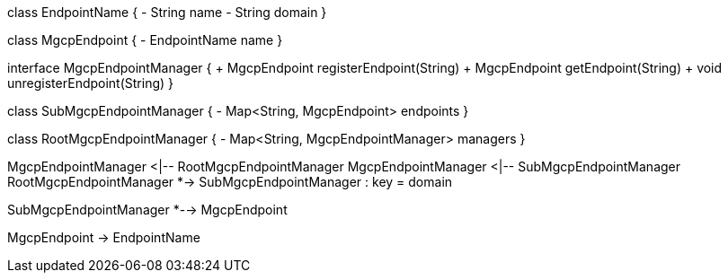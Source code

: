 [plantuml,file="mgcp-classes-endpoint-manager.png"]
--
class EndpointName {
- String name
- String domain
}

class MgcpEndpoint {
- EndpointName name
}

interface MgcpEndpointManager {
+ MgcpEndpoint registerEndpoint(String)
+ MgcpEndpoint getEndpoint(String)
+ void unregisterEndpoint(String)
}

class SubMgcpEndpointManager {
- Map<String, MgcpEndpoint> endpoints
}

class RootMgcpEndpointManager {
- Map<String, MgcpEndpointManager> managers
}

MgcpEndpointManager <|-- RootMgcpEndpointManager
MgcpEndpointManager <|-- SubMgcpEndpointManager
RootMgcpEndpointManager *-> SubMgcpEndpointManager : key = domain

SubMgcpEndpointManager *--> MgcpEndpoint

MgcpEndpoint -> EndpointName
--